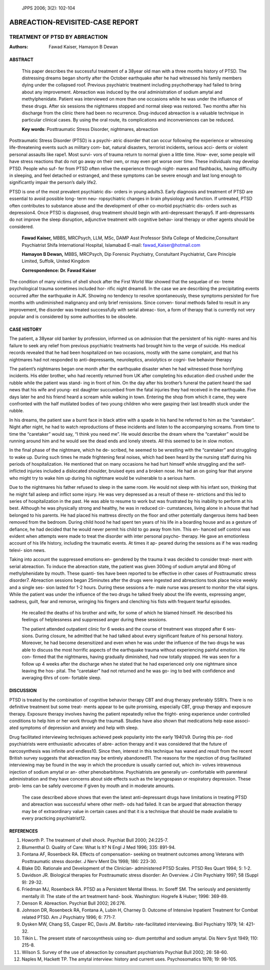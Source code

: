    JPPS 2006; 3(2): 102-104

ABREACTION-REVISITED-CASE REPORT
################################

TREATMENT OF PTSD BY ABREACTION
*******************************


:Authors: Fawad Kaiser, Hamayon B Dewan

ABSTRACT
--------

   This paper describes the successful treatment of a 38year old man
   with a three months history of PTSD. The distressing dreams began
   shortly after the October earthquake after he had witnessed his
   family members dying under the collapsed roof. Previous psychiatric
   treatment including psychotherapy had failed to bring about any
   improvement. Abreaction was induced by the oral administration of
   sodium amytal and methylphenidate. Patient was interviewed on more
   than one occasions while he was under the influence of these drugs.
   After six sessions the nightmares stopped and normal sleep was
   restored. Two months after his discharge from the clinic there had
   been no recurrence. Drug-induced abreaction is a valuable technique
   in particular clinical cases. By using the oral route, its
   complications and inconveniences can be reduced.

   **Key words**: Posttraumatic Stress Disorder, nightmares, abreaction

Posttraumatic Stress Disorder (PTSD) is a psychi- atric disorder that
can occur following the experience or witnessing life-threatening events
such as military com- bat, natural disasters, terrorist incidents,
serious acci- dents or violent personal assaults like rape1. Most survi-
vors of trauma return to normal given a little time. How- ever, some
people will have stress reactions that do not go away on their own, or
may even get worse over time. These individuals may develop PTSD. People
who suf- fer from PTSD often relive the experience through night- mares
and flashbacks, having difficulty in sleeping, and feel detached or
estranged, and these symptoms can be severe enough and last long enough
to significantly impair the person’s daily life2.

PTSD is one of the most prevalent psychiatric dis- orders in young
adults3. Early diagnosis and treatment of PTSD are essential to avoid
possible long- term neu- ropsychiatric changes in brain physiology and
function. If untreated, PTSD often contributes to substance abuse and
the development of other co-morbid psychiatric dis- orders such as
depression4. Once PTSD is diagnosed, drug treatment should begin with
anti-depressant therapy5. If anti-depressants do not improve the sleep
disruption, adjunctive treatment with cognitive behav- ioral therapy or
other agents should be considered.

   **Fawad Kaiser,** MBBS, MRCPsych, LLM, MSc, DAMP Asst Professor Shifa
   College of Medicine,Consultant Psychiatrist Shifa International
   Hospital, Islamabad E-mail: fawad_Kaiser@hotmail.com

   **Hamayon B Dewan,** MBBS, MRCPsych, Dip Forensic Psychiatry,
   Constultant Psychiatrist, Care Principle Limited, Suffolk, United
   Kingdom

   **Correspondence: Dr. Fawad Kaiser**

The condition of many victims of shell shock after the First World War
showed that the sequelae of ex- treme psychological trauma sometimes
included hor- rific night dreams6. In the case we are describing the
precipitating events occurred after the earthquake in AJK. Showing no
tendency to resolve spontaneously, these symptoms persisted for five
months with undiminished malignancy and only brief remissions. Since
conven- tional methods failed to result in any improvement, the disorder
was treated successfully with serial abreac- tion, a form of therapy
that is currently not very popular and is considered by some authorities
to be obsolete.

CASE HISTORY
------------

The patient, a 38year old banker by profession, informed us on admission
that the persistent of his night- mares and his failure to seek any
relief from previous psychiatric treatments had brought him to the verge
of suicide. His medical records revealed that he had been hospitalized
on two occasions, mostly with the same complaint, and that his
nightmares had not responded to anti-depressants, neuroleptics,
anxiolytics or cogni- tive behavior therapy

The patient’s nightmares began one month after the earthquake disaster
when he had witnessed those horrifying incidents. His elder brother, who
had recently returned from UK after completing his education died
crushed under the rubble while the patient was stand- ing in front of
him. On the day after his brother’s funeral the patient heard the sad
news that his wife and young- est daughter succumbed from the fatal
injuries they had received in the earthquake. Five days later he and his
friend heard a scream while walking in town. Entering the shop from
which it came, they were confronted with the half mutilated bodies of
two young children who were gasping their last breadth stuck under the
rubble.

In his dreams, the patient saw a burnt face in black attire with a spade
in his hand he referred to him as the “caretaker”. Night after night, he
had to watch reproductions of these incidents and listen to the
accompanying screams. From time to time the “caretaker” would say, “I
think you need me”. He would describe the dream where the “caretaker”
would be running around him and he would see the dead ends and lonely
streets. All this seemed to be in slow motion.

In the final phase of the nightmare, which he de- scribed, he seemed to
be wrestling with the “caretaker” and struggling to wake up. During such
times he made frightening feral noises, which had been heard by the
nursing staff during his periods of hospitalization. He mentioned that
on many occasions he had hurt himself while struggling and the
self-inflicted injuries included a dislocated shoulder, bruised eyes and
a broken nose. He had an on going fear that anyone who might try to wake
him up during his nightmare would be vulnerable to a serious harm.

Due to the nightmares his father refused to sleep in the same room. He
would not sleep with his infant son, thinking that he might fall asleep
and inflict some injury. He was very depressed as a result of these re-
strictions and this led to series of hospitalization in the past. He was
able to resume to work but was frustrated by his inability to perform at
his best. Although he was physically strong and healthy, he was in
reduced cir- cumstances, living alone in a house that had belonged to
his parents. He had placed his mattress directly on the floor and other
potentially dangerous items had been removed from the bedroom. During
child hood he had spent ten years of his life in a boarding house and as
a gesture of defiance, he had decided that he would never permit his
child to go away from him. This en- hanced self control was evident when
attempts were made to treat the disorder with inter personal psycho-
therapy. He gave an emotionless account of his life history, including
the traumatic events. At times it ap- peared during the sessions as if
he was reading televi- sion news.

Taking into account the suppressed emotions en- gendered by the trauma
it was decided to consider treat- ment with serial abreaction. To induce
the abreaction state, the patient was given 300mg of sodium amytal and
80mg of methylphenidate by mouth. These quanti- ties have been reported
to be effective in other cases of Posttraumatic stress disorder7.
Abreaction sessions began 25minutes after the drugs were ingested and
abreactions took place twice weekly and a single ses- sion lasted for
1-2 hours. During these sessions a fe- male nurse was present to monitor
the vital signs. While the patient was under the influence of the two
drugs he talked freely about the life events, expressing anger, sadness,
guilt, fear and remorse, wringing his fingers and clenching his fists
with frequent tearful episodes.

   He recalled the deaths of his brother and wife, for some of which he
   blamed himself. He described his feelings of helplessness and
   suppressed anger during these sessions.

   The patient attended outpatient clinic for 6 weeks and the course of
   treatment was stopped after 6 ses- sions. During closure, he admitted
   that he had talked about every significant feature of his personal
   history. Moreover, he had become desensitized and even when he was
   under the influence of the two drugs he was able to discuss the most
   horrific aspects of the earthquake trauma without experiencing
   painful emotion. He con- firmed that the nightmares, having gradually
   diminished, had now totally stopped. He was seen for a follow up 4
   weeks after the discharge when he stated that he had experienced only
   one nightmare since leaving the hos- pital. The “caretaker” had not
   returned and he was go- ing to bed with confidence and averaging 6hrs
   of com- fortable sleep.

DISCUSSION
----------

PTSD is treated by the combination of cognitive behavior therapy CBT and
drug therapy preferably SSRI’s. There is no definitive treatment but
some treat- ments appear to be quite promising, especially CBT, group
therapy and exposure therapy. Exposure therapy involves having the
patient repeatedly relive the fright- ening experience under controlled
conditions to help him or her work through the trauma8. Studies have
also shown that medications help ease associ- ated symptoms of
depression and anxiety and help with sleep.

Drug facilitated interviewing techniques achieved peek popularity into
the early 1940’s9. During this pe- riod psychiatrists were enthusiastic
advocates of abre- action therapy and it was considered that the future
of narcosynthesis was infinite and endless10. Since then, interest in
this technique has waned and result from the recent British survey
suggests that abreaction may be entirely abandoned11. The reasons for
the rejection of drug facilitated interviewing may be found in the way
in which the procedure is usually carried out, which in- volves
intravenous injection of sodium amytal or an- other phenobarbitone.
Psychiatrists are generally un- comfortable with parenteral
administration and they have concerns about side effects such as the
laryngospasn or respiratory depression. These prob- lems can be safely
overcome if given by mouth and in moderate amounts.

   The case described above shows that even the latest anti-depressant
   drugs have limitations in treating PTSD and abreaction was successful
   where other meth- ods had failed. It can be argued that abreaction
   therapy may be of extraordinary value in certain cases and that it is
   a technique that should be made available to every practicing
   psychiatrist12.

REFERENCES
----------

1. Howorth P. The treatment of shell shock. Psychiat Bull 2000;
   24:225-7.

2. Blumenthal D. Quality of Care: What Is It? N Engl J Med 1996; 335:
   891-94.

3. Fontana AF, Rosenbeck RA. Effects of compensation- seeking on
   treatment outcomes among Veterans with Posttraumatic stress dsorder.
   J Nerv Ment Dis 1998; 186: 223-30.

4. Blake DD. Rationale and Development of the Clinician- administered
   PTSD Scales. PTSD Res Quart 1994; 5: 1-2.

5. Davidson JR. Biological therapies for Posttraumatic stress disorder:
   An Overview. J Clin Psychiatry 1997; 58 (Suppl 9): 29-32.

6. Friedman MJ, Rosenbeck RA. PTSD as a Persistent Mental Illness. In:
   Soreff SM. The seriously and persistently mentally ill: The state of the art treatment hand- book.
   Washington: Hogrefe & Huber; 1996: 369-89.

7.  Denson R. Abreaction. Psychiat Bull 2002; 26:276.

8.  Johnson DR, Rosenbeck RA, Fontana A, Lubin H, Charney D. Outcome of
    Intensive Inpatient Treatment for Combat related PTSD. Am J
    Psychiatry 1996; 6: 771-7.

9.  Dysken MW, Chang SS, Casper RC, Davis JM. Barbitu- rate-facilitated
    interviewing. Biol Psychiatry 1979; 14: 421-32.

10. Tilkin L. The present state of narcosynthesis using so- dium
    pentothal and sodium amytal. Dis Nerv Syst 1949; 110: 215-8.

11. Wilson S. Survey of the use of abreaction by consultant
    psychiatrists Psychiat Bull 2002; 26: 58-60.

12. Naples M, Hackett TP. The amytal interview: history and current
    uses. Psychosomatics 1978; 19: 98-105.
